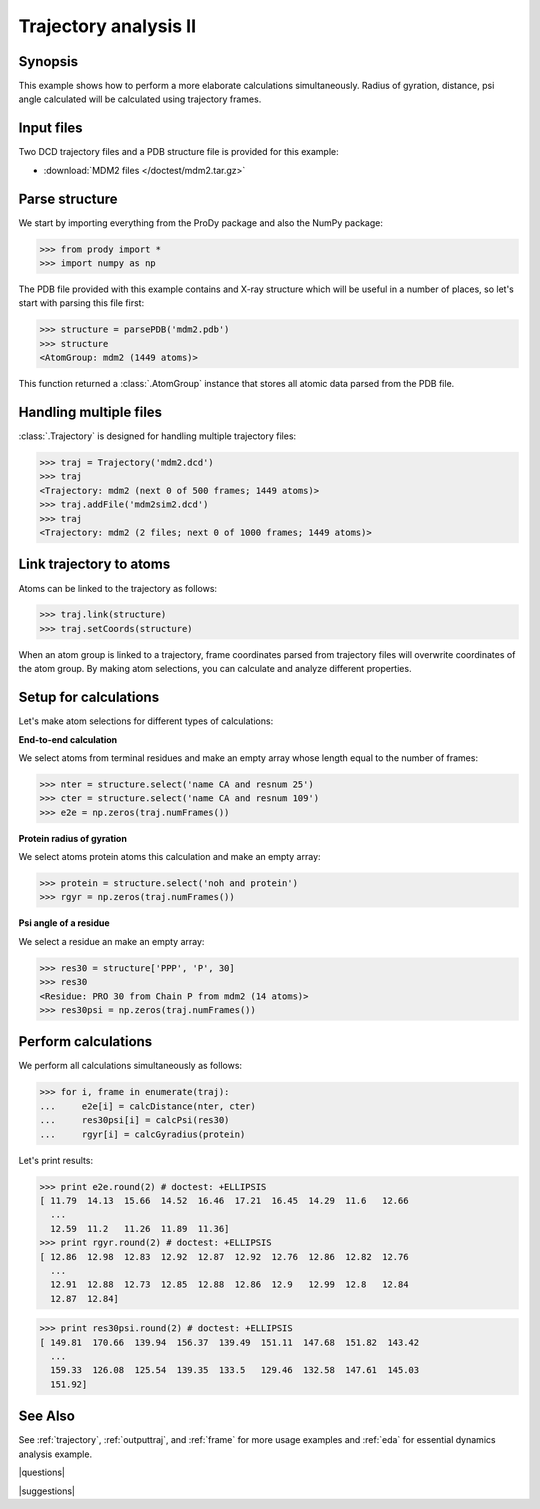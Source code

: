 .. _trajectory2:

*******************************************************************************
Trajectory analysis II
*******************************************************************************

Synopsis
===============================================================================

This example shows how to perform a more elaborate calculations simultaneously. 
Radius of gyration, distance, psi angle calculated will be calculated 
using trajectory frames.

 
Input files
===============================================================================

Two DCD trajectory files and a PDB structure file is provided for this example:

* :download:`MDM2 files </doctest/mdm2.tar.gz>` 

Parse structure 
===============================================================================

We start by importing everything from the ProDy package and also the NumPy
package:

>>> from prody import *
>>> import numpy as np

The PDB file provided with this example contains and X-ray structure which will 
be useful in a number of places, so let's start with parsing this file first:

>>> structure = parsePDB('mdm2.pdb')
>>> structure
<AtomGroup: mdm2 (1449 atoms)>

This function returned a :class:`.AtomGroup` instance that stores all atomic 
data parsed from the PDB file.

Handling multiple files
===============================================================================

:class:`.Trajectory` is designed for handling multiple trajectory files:

>>> traj = Trajectory('mdm2.dcd')
>>> traj
<Trajectory: mdm2 (next 0 of 500 frames; 1449 atoms)>
>>> traj.addFile('mdm2sim2.dcd')
>>> traj 
<Trajectory: mdm2 (2 files; next 0 of 1000 frames; 1449 atoms)>

Link trajectory to atoms
===============================================================================

Atoms can be linked to the trajectory as follows:

>>> traj.link(structure)
>>> traj.setCoords(structure)

When an atom group is linked to a trajectory, frame coordinates parsed from
trajectory files will overwrite coordinates of the atom group. By making
atom selections, you can calculate and analyze different properties. 


Setup for calculations
===============================================================================

Let's make atom selections for different types of calculations:

**End-to-end calculation**

We select atoms from terminal residues and make an empty array whose length
equal to the number of frames: 

>>> nter = structure.select('name CA and resnum 25')
>>> cter = structure.select('name CA and resnum 109')
>>> e2e = np.zeros(traj.numFrames())

**Protein radius of gyration**

We select atoms protein atoms this calculation and make an empty array: 


>>> protein = structure.select('noh and protein') 
>>> rgyr = np.zeros(traj.numFrames())

**Psi angle of a residue**

We select a residue an make an empty array:

>>> res30 = structure['PPP', 'P', 30]
>>> res30
<Residue: PRO 30 from Chain P from mdm2 (14 atoms)>
>>> res30psi = np.zeros(traj.numFrames())

Perform calculations
===============================================================================

We perform all calculations simultaneously as follows:

>>> for i, frame in enumerate(traj):
...     e2e[i] = calcDistance(nter, cter)
...     res30psi[i] = calcPsi(res30)
...     rgyr[i] = calcGyradius(protein)

Let's print results:

>>> print e2e.round(2) # doctest: +ELLIPSIS
[ 11.79  14.13  15.66  14.52  16.46  17.21  16.45  14.29  11.6   12.66
  ...
  12.59  11.2   11.26  11.89  11.36]
>>> print rgyr.round(2) # doctest: +ELLIPSIS
[ 12.86  12.98  12.83  12.92  12.87  12.92  12.76  12.86  12.82  12.76
  ...
  12.91  12.88  12.73  12.85  12.88  12.86  12.9   12.99  12.8   12.84
  12.87  12.84]

>>> print res30psi.round(2) # doctest: +ELLIPSIS
[ 149.81  170.66  139.94  156.37  139.49  151.11  147.68  151.82  143.42
  ...
  159.33  126.08  125.54  139.35  133.5   129.46  132.58  147.61  145.03
  151.92]

See Also
===============================================================================

See :ref:`trajectory`, :ref:`outputtraj`, and :ref:`frame` for more usage
examples and :ref:`eda` for essential dynamics analysis example. 

|questions|

|suggestions|
